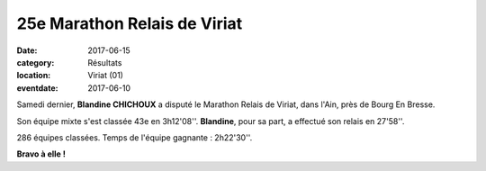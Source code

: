 25e Marathon Relais de Viriat
=============================

:date: 2017-06-15
:category: Résultats
:location: Viriat (01)
:eventdate: 2017-06-10

.. image:: http://assets.acr-dijon.org/viriat17.jpg

Samedi dernier, **Blandine CHICHOUX** a disputé le Marathon Relais de Viriat, dans l'Ain, près de Bourg En Bresse.

Son équipe mixte s'est classée 43e en 3h12'08''. **Blandine**, pour sa part, a effectué son relais en 27'58''.

286 équipes classées. Temps de l'équipe gagnante : 2h22'30''.

**Bravo à elle !**
